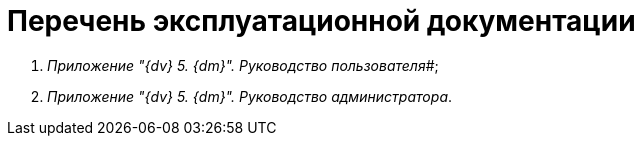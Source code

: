 = Перечень эксплуатационной документации

. _Приложение "{dv} 5. {dm}". Руководство пользователя_#;
. _Приложение "{dv} 5. {dm}". Руководство администратора_.

